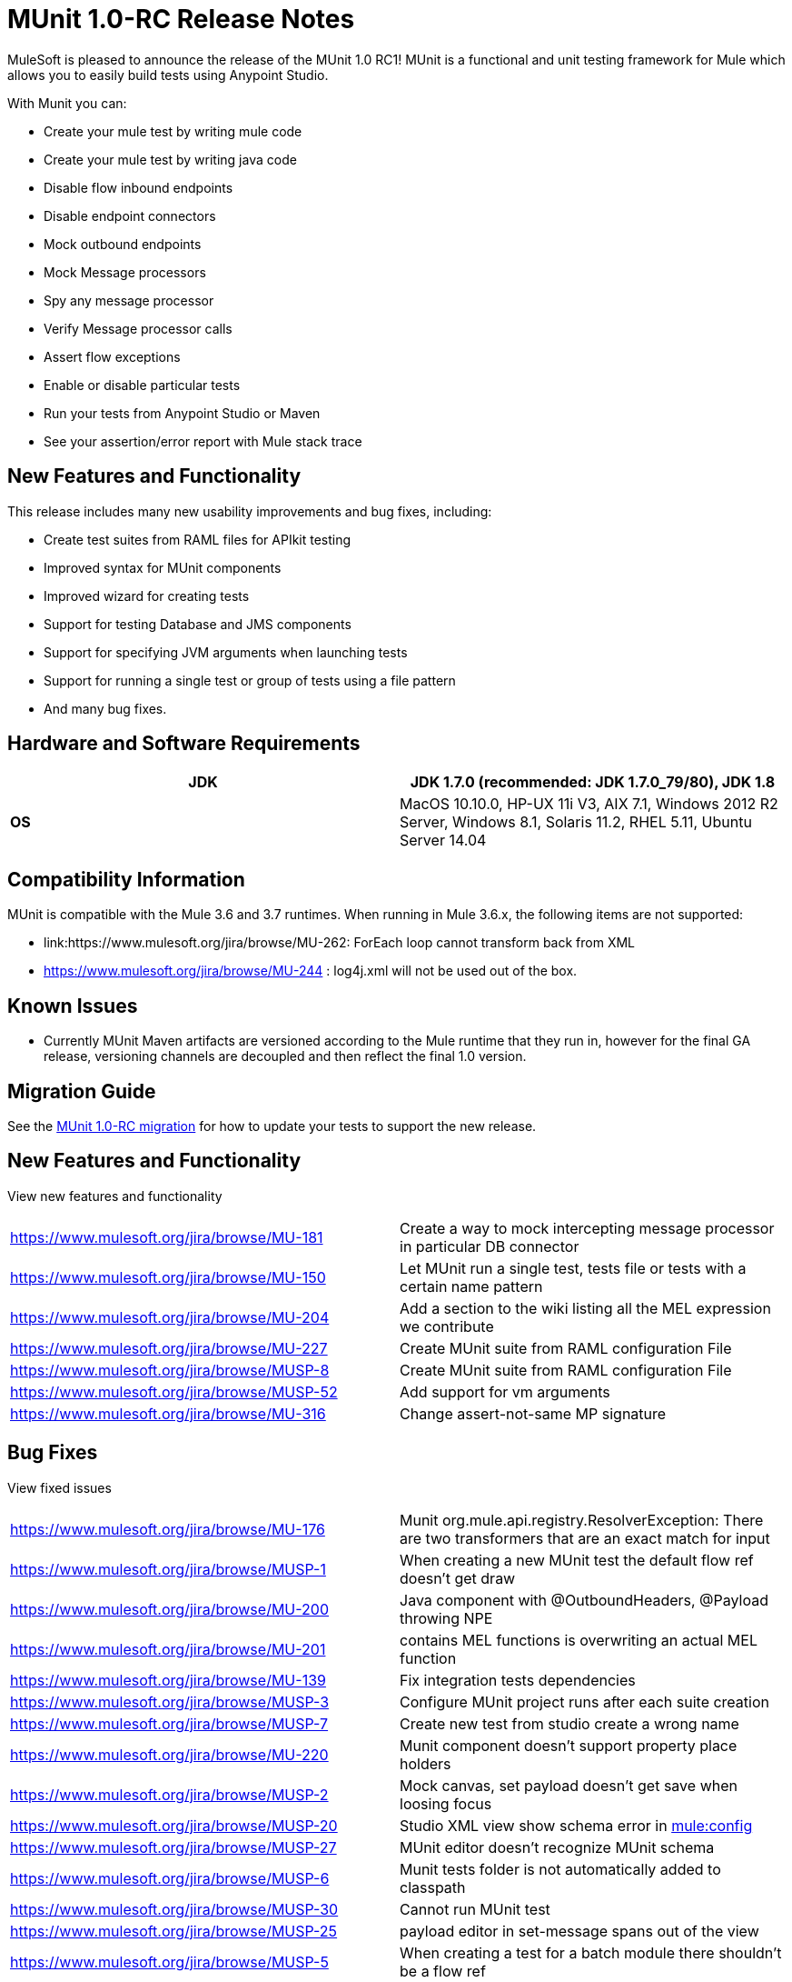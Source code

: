 = MUnit 1.0-RC Release Notes
:keywords: munit, release notes

MuleSoft is pleased to announce the release of the MUnit 1.0 RC1! MUnit is a functional and unit testing framework for Mule which allows you to easily build tests using Anypoint Studio.

With Munit you can:

* Create your mule test by writing mule code
* Create your mule test by writing java code
* Disable flow inbound endpoints
* Disable endpoint connectors
* Mock outbound endpoints
* Mock Message processors
* Spy any message processor
* Verify Message processor calls
* Assert flow exceptions
* Enable or disable particular tests
* Run your tests from Anypoint Studio or Maven
* See your assertion/error report with Mule stack trace

== New Features and Functionality

This release includes many new usability improvements and bug fixes, including:

* Create test suites from RAML files for APIkit testing
* Improved syntax for MUnit components
* Improved wizard for creating tests
* Support for testing Database and JMS components
* Support for specifying JVM arguments when launching tests
* Support for running a single test or group of tests using a file pattern
* And many bug fixes.

== Hardware and Software Requirements

[cols=",",options="header"]
|===
|*JDK* |JDK 1.7.0 (recommended: JDK 1.7.0_79/80), JDK 1.8
|*OS* |MacOS 10.10.0, HP-UX 11i V3, AIX 7.1, Windows 2012 R2 Server, Windows 8.1,
Solaris 11.2, RHEL 5.11, Ubuntu Server 14.04
|===

== Compatibility Information

MUnit is compatible with the Mule 3.6 and 3.7 runtimes. When running in Mule 3.6.x, the following items are not supported:

* link:https://www.mulesoft.org/jira/browse/MU-262: ForEach loop cannot transform back from XML
* link:https://www.mulesoft.org/jira/browse/https://www.mulesoft.org/jira/browse/MU-244[https://www.mulesoft.org/jira/browse/MU-244] : log4j.xml will not be used out of the box.

== Known Issues

* Currently MUnit Maven artifacts are versioned according to the Mule runtime that they run in, however for the final GA release, versioning channels are decoupled and then reflect the final 1.0 version.

== Migration Guide

See the link:/mule-user-guide/munit-1.0-RC-migration-guide[MUnit 1.0-RC migration] for how to update your tests to support the new release.

== New Features and Functionality

View new features and functionality

[width="100%",cols="50%,50%"]
|===
|https://www.mulesoft.org/jira/browse/MU-181 |Create a way to mock intercepting message processor in particular DB connector
|https://www.mulesoft.org/jira/browse/MU-150 |Let MUnit run a single test, tests file or tests with a certain name pattern
|https://www.mulesoft.org/jira/browse/MU-204 |Add a section to the wiki listing all the MEL expression we contribute
|https://www.mulesoft.org/jira/browse/MU-227 |Create MUnit suite from RAML configuration File
|https://www.mulesoft.org/jira/browse/MUSP-8 |Create MUnit suite from RAML configuration File
|https://www.mulesoft.org/jira/browse/MUSP-52 |Add support for vm arguments
|https://www.mulesoft.org/jira/browse/MU-316 |Change assert-not-same MP signature
|===


== Bug Fixes

View fixed issues

[width="100%",cols="50%,50%"]
|===
|https://www.mulesoft.org/jira/browse/MU-176 |Munit org.mule.api.registry.ResolverException: There are two transformers that are an exact match for input
|https://www.mulesoft.org/jira/browse/MUSP-1 |When creating a new MUnit test the default flow ref doesn't get draw
|https://www.mulesoft.org/jira/browse/MU-200 |Java component with @OutboundHeaders, @Payload throwing NPE
|https://www.mulesoft.org/jira/browse/MU-201 |contains MEL functions is overwriting an actual MEL function
|https://www.mulesoft.org/jira/browse/MU-139 |Fix integration tests dependencies
|https://www.mulesoft.org/jira/browse/MUSP-3 |Configure MUnit project runs after each suite creation
|https://www.mulesoft.org/jira/browse/MUSP-7 |Create new test from studio create a wrong name
|https://www.mulesoft.org/jira/browse/MU-220 |Munit component doesn't support property place holders
|https://www.mulesoft.org/jira/browse/MUSP-2 |Mock canvas, set payload doesn't get save when loosing focus
|https://www.mulesoft.org/jira/browse/MUSP-20 |Studio XML view show schema error in http://muleconfig[mule:config]
|https://www.mulesoft.org/jira/browse/MUSP-27 |MUnit editor doesn't recognize MUnit schema
|https://www.mulesoft.org/jira/browse/MUSP-6 |Munit tests folder is not automatically added to classpath
|https://www.mulesoft.org/jira/browse/MUSP-30 |Cannot run MUnit test
|https://www.mulesoft.org/jira/browse/MUSP-25 |payload editor in set-message spans out of the view
|https://www.mulesoft.org/jira/browse/MUSP-5 |When creating a test for a batch module there shouldn't be a flow ref
|https://www.mulesoft.org/jira/browse/MUSP-31 |Run as MUnit option has disappeared
|https://www.mulesoft.org/jira/browse/MUSP-28 |Missing test description error not shown on Message Flow view
|https://www.mulesoft.org/jira/browse/MUSP-37 |Remove the * from http://springimport[spring:import]
|https://www.mulesoft.org/jira/browse/MUSP-23 |Eclipse plugin is unsigned
|https://www.mulesoft.org/jira/browse/MUSP-40 |create new test creates duplicated ids
|https://www.mulesoft.org/jira/browse/MU-236 |Test coverage percentage inaccurate
|https://www.mulesoft.org/jira/browse/MUSP-48 |Double click over test in MUnit runner does not focus on the test
|https://www.mulesoft.org/jira/browse/MU-249 |MunitRemoteRunner to notify ignored tests
|https://www.mulesoft.org/jira/browse/MUSP-47 |Flag ignored tests in MUnit Runner
|https://www.mulesoft.org/jira/browse/MUSP-44 |Munit runtime doesn't get updated when ESB runtime version changes
|https://www.mulesoft.org/jira/browse/MUSP-41 |Failing to launch config is not reported
|https://www.mulesoft.org/jira/browse/MUSP-43 |After running a JUnit test MUnit test result has been deleted
|https://www.mulesoft.org/jira/browse/MUSP-51 |Mandatory descriptions not being persisted
|https://www.mulesoft.org/jira/browse/MUSP-58 |Default value for attribute editors in mocks and verifies
|https://www.mulesoft.org/jira/browse/MUSP-60 |Focus new test after adding one
|https://www.mulesoft.org/jira/browse/MUSP-57 |munit-apikit-test-generator MAVEN DEP should not be added to pom
|https://www.mulesoft.org/jira/browse/MU-102 |One test fail and got a green bar
|https://www.mulesoft.org/jira/browse/MUSP-73 |Mocks should be allow in before tests
|https://www.mulesoft.org/jira/browse/MU-262 |ForEach loop cannot transform back from XML
|https://www.mulesoft.org/jira/browse/MUSP-63 |Munit maven support should add src/test/resources folder too
|https://www.mulesoft.org/jira/browse/MUSP-83 |Import project doesn't set up MUnit classpath
|https://www.mulesoft.org/jira/browse/MUSP-70 |Unable to stop debugger when a test suite has no breakpoints and debugging from upper menu
|https://www.mulesoft.org/jira/browse/MUSP-75 |MUnit should not create a test suite if a flow was not chosen
|https://www.mulesoft.org/jira/browse/MUSP-72 |Random Debugger issues
|https://www.mulesoft.org/jira/browse/MU-275 |Make MUnit runner to skip license check
|https://www.mulesoft.org/jira/browse/MUSP-78 |Unable to run MUnit Test Suite from the XML code view
|https://www.mulesoft.org/jira/browse/MU-244 |Logs can not be enable in MUnit 3.6.x
|https://www.mulesoft.org/jira/browse/MUSP-94 |Fix classpath duplications when running MUnit tests
|https://www.mulesoft.org/jira/browse/MUSP-91 |Assert Equals icons are wrong
|https://www.mulesoft.org/jira/browse/MUSP-92 |Fix plugin labeling
|https://www.mulesoft.org/jira/browse/MU-282 |Assertion errors are being accounted as errors instead of failures
|https://www.mulesoft.org/jira/browse/MUSP-103 |Awful icon for contextual
|https://www.mulesoft.org/jira/browse/MUSP-98 |Add MUnit icon to context menu
|https://www.mulesoft.org/jira/browse/MUSP-95 |Remove MUnit icon that should show/hide production code
|https://www.mulesoft.org/jira/browse/MU-287 |backport mock module to 3.5.5 version of devkit
|https://www.mulesoft.org/jira/browse/MUSP-122 |"No MUnit Runtime found" alert should not appear if user wants to create/import a project with a version of mule not compatible with MUnit
|https://www.mulesoft.org/jira/browse/MUSP-86 |Re run single test doesn't work
|https://www.mulesoft.org/jira/browse/MUSP-93 |Adds new MUnit version tag every time ¨Configure Munit Maven Support¨ is running
|https://www.mulesoft.org/jira/browse/MUSP-89 |Create new test suite wizard should default the file
|https://www.mulesoft.org/jira/browse/MUSP-107 |Create MUnit Test Suite doesn't check test suite duplication
|https://www.mulesoft.org/jira/browse/MUSP-106 |Creating MUnit Test Suite editor has wrong root
|https://www.mulesoft.org/jira/browse/MUSP-90 |Add weave plugins jar to classpath when running test
|https://www.mulesoft.org/jira/browse/MU-292 |Execution incomplete when exception expected expression fails
|https://www.mulesoft.org/jira/browse/MUSP-101 |Should not let running more than one Test Suite at a time
|https://www.mulesoft.org/jira/browse/MU-293 |Assert equals fails with null and NullPayload
|https://www.mulesoft.org/jira/browse/MU-289 |NPE when custom assertion assertion-ref is not defined
|https://www.mulesoft.org/jira/browse/MUSP-112 |Cannot rerun test
|https://www.mulesoft.org/jira/browse/MUSP-104 |Running test suite for the first time ask for edit config
|https://www.mulesoft.org/jira/browse/MUSP-129 |Completion bar doesn't get updated when test is ran from the toll bar
|https://www.mulesoft.org/jira/browse/MUSP-118 |When double clicking on test with error MUnit view looses test list
|https://www.mulesoft.org/jira/browse/MU-274 |mule-app.properties should be loaded by the mule context when running from maven
|https://www.mulesoft.org/jira/browse/MUSP-143 |MUnit plugin should ignore actions over domain projects
|https://www.mulesoft.org/jira/browse/MUSP-125 |Test suite execution interference
|https://www.mulesoft.org/jira/browse/MUSP-42 |Don't have run again or run failed button
|https://www.mulesoft.org/jira/browse/MUSP-145 |MUnit class loader is not recognizing SAP linked libraries even though the application recognizes them when loading
|https://www.mulesoft.org/jira/browse/MUSP-138 |An exception is thrown whenever a pom.xml file is opened
|https://www.mulesoft.org/jira/browse/MUSP-117 |MUnit view hides tests when screen is not big
|https://www.mulesoft.org/jira/browse/MUSP-147 |Validate empty suite name
|===

== See Also

* link:/munit/v/1.0.0[MUnit 1.0.0]
* link:/munit/v/1.1.1[MUnit 1.1.1]
* link:http://forums.mulesoft.com[MuleSoft's Forums]
* link:https://www.mulesoft.com/support-and-services/mule-esb-support-license-subscription[MuleSoft Support]
* mailto:support@mulesoft.com[Contact MuleSoft]
